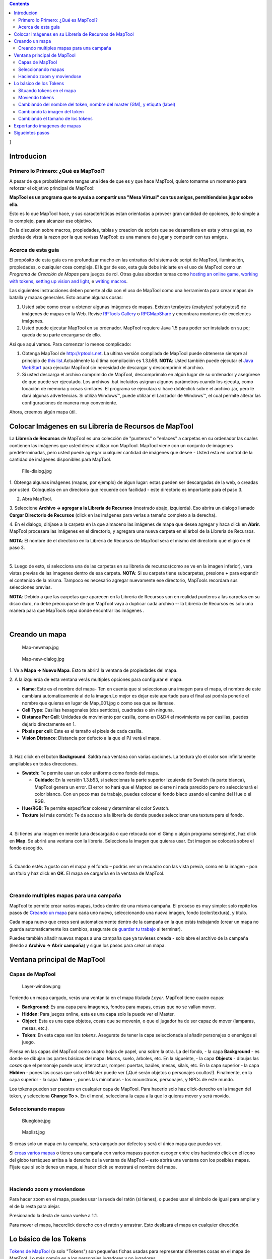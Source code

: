 .. contents::
   :depth: 3
..

.. raw:: mediawiki

   {{Languages|Introduction to Mapping}}

]

Introducion
===========

.. _primero_lo_primero_qué_es_maptool:

Primero lo Primero: ¿Qué es MapTool?
------------------------------------

A pesar de que probablemente tengas una idea de que es y que hace
MapTool, quiero tomarme un momento para reforzar el objetivo principal
de MapTool:

**MapTool es un programa que te ayuda a compartir una "Mesa Virtual" con
tus amigos, permitiendoles jugar sobre ella.**

Esto es lo que MapTool hace, y sus caracteristicas estan orientadas a
proveer gran cantidad de opciones, de lo simple a lo complejo, para
alcanzar ese objetivo.

En la discusion sobre macros, propiedades, tablas y creacion de scripts
que se desarrollara en esta y otras guias, no pierdas de vista la razon
por la que revisas MapTool: es una manera de jugar y compartir con tus
amigos.

.. _acerca_de_esta_guía:

Acerca de esta guía
-------------------

El propósito de esta guía es no profundizar mucho en las entrañas del
sistema de script de MapTool, iluminación, propiedades, o cualquier cosa
compleja. El lugar de eso, esta guía debe iniciarte en el uso de MapTool
como un *Programa de Creación de Mapas* para juegos de rol. Otras guías
abordan temas como `hosting an online
game <Introduction_to_Game_Hosting>`__, `working with
tokens <Introduction_to_Tokens>`__, `setting up vision and
light <Introduction_to_Lights_and_Sights>`__, e `writing
macros <Introduction_to_Macro_Writing>`__.

Las siguientes instrucciones deben ponerte al día con el uso de MapTool
como una herramienta para crear mapas de batalla y mapas generales. Esto
asume algunas cosas:

#. Usted sabe como crear u obtener algunas imágenes de mapas. Existen
   terabytes (exabytes! yottabytes!) de imágenes de mapas en la Web.
   Revise `RPTools Gallery <http://gallery.rptools.net>`__ o
   `RPGMapShare <http://www.rpgmapshare.com>`__ y encontrara montones de
   excelentes imágenes.
#. Usted puede ejecutar MapTool en su ordenador. MapTool requiere Java
   1.5 para poder ser instalado en su pc; queda de su parte encargarse
   de ello.

Así que aquí vamos. Para comenzar lo menos complicado:

#. Obtenga MapTool de http://rptools.net. La ultima versión compilada de
   MapTool puede obtenerse siempre al principio de `this
   list <http://www.rptools.net/index.php?page=downloads#MapTool>`__.Actualmente
   la última compilación es 1.3.b56. **NOTA**: Usted también puede
   ejecutar el `Java
   WebStart <http://www.rptools.net/index.php?page=launch>`__ para
   ejecutar MapTool sin necesidad de descargar y descomprimir el
   archivo.
#. Si usted descarga el archivo comprimido de MapTool, descomprímalo en
   algún lugar de su ordenador y asegúrese de que puede ser ejecutado.
   Los archivos .bat incluidos asignan algunos parámetros cuando los
   ejecuta, como locación de memoria y cosas similares. El programa se
   ejecutara si hace dobleclick sobre el archivo .jar, pero le dará
   algunas advertencias. Si utiliza Windows™, puede utilizar el Lanzador
   de Windows™, el cual permite alterar las configuraciones de manera
   muy conveniente.

Ahora, creemos algún mapa útil.

.. _colocar_imágenes_en_su_librería_de_recursos_de_maptool:

Colocar Imágenes en su Librería de Recursos de MapTool
======================================================

| La **Librería de Recursos** de MapTool es una colección de "punteros"
  o "enlaces" a carpetas en su ordenador las cuales contienen las
  imágenes que usted desea utilizar con MapTool. MapTool viene con un
  conjunto de imágenes predeterminadas, pero usted puede agregar
  cualquier cantidad de imágenes que desee - Usted esta en control de la
  cantidad de imágenes disponibles para MapTool.
| |Mt-f-addtoreslib.jpg‎|

.. figure:: File-dialog.jpg
   :alt: File-dialog.jpg

   File-dialog.jpg

1. Obtenga algunas imágenes (mapas, por ejemplo) de algun lugar: estas
pueden ser descargadas de la web, o creadas por usted. Coloquelas en un
directorio que recuerde con facilidad - este directorio es importante
para el paso 3.

2. Abra MapTool.

3. Seleccione **Archivo -> agregar a la Librería de Recursos** (mostrado
abajo, izquierda). Eso abrira un dialogo llamado **Cargar Directorio de
Recursos** (click en las imágenes para verlas a tamaño completo a la
derecha).

4. En el dialogo, diríjase a la carpeta en la que almaceno las imágenes
de mapa que desea agregar y haca click en **Abrir**. MapTool procesara
las imágenes en el directorio, y agregara una nueva carpeta en el árbol
de la Librería de Recursos.

**NOTA**: El nombre de el directorio en la Libreria de Recursos de
MapTool sera el mismo del directorio que eligio en el paso 3.

| 
| |Mtreslib.jpg|

5. Luego de esto, si selecciona una de las carpetas en su libreria de
recursos(como se ve en la imagen inferior), vera vistas previas de las
imagenes dentro de esa carpeta. **NOTA**: Si su carpeta tiene
subcarpetas, presione **+** para expandir el contenido de la misma.
Tampoco es necesario agregar nuevamente ese directorio, MapTools
recordara sus selecciones previas.

**NOTA**: Debido a que las carpetas que aparecen en la Librería de
Recursos son en realidad punteros a las carpetas en su disco duro, no
debe preocuparse de que MapTool vaya a duplicar cada archivo -- la
Librería de Recursos es solo una manera para que MapTools sepa donde
encontrar las imágenes .

| 

.. _creando_un_mapa:

Creando un mapa
===============

.. figure:: Map-newmap.jpg
   :alt: Map-newmap.jpg

   Map-newmap.jpg

.. figure:: Map-new-dialog.jpg
   :alt: Map-new-dialog.jpg

   Map-new-dialog.jpg

1. Ve a **Mapa -> Nuevo Mapa**. Esto te abrirá la ventana de propiedades
del mapa.

2. A la izquierda de esta ventana verás multiples opciones para
configurar el mapa.

-  **Name**: Este es el nombre del mapa- Ten en cuenta que si
   seleccionas una imagen para el mapa, el nombre de este cambiará
   automaticamente al de la imagen.Lo mejor es dejar este apartado para
   el final así podrás ponerle el nombre que quieras en lugar de
   Map_001.jpg o como sea que se llamase.
-  **Cell Type**: Casillas hexagonales (dos sentidos), cuadradas o sin
   ninguna.
-  **Distance Per Cell**: Unidades de movimiento por casilla, como en
   D&D4 el movimiento va por casillas, puedes dejarlo directamente en 1.
-  **Pixels per cell**: Este es el tamaño el pixels de cada casilla.
-  **Vision Distance**: Distancia por defecto a la que el PJ verá el
   mapa.

| 
| |Background-dialog.jpg|

3. Haz click en el boton **Background**. Saldrá nua ventana con varias
opciones. La textura y/o el color son infinitamente ampliables en todas
direcciones.

-  **Swatch**: Te permite usar un color uniforme como fondo del mapa.

   -  \ **Cuidado:** En la versión 1.3.b53, si seleccionas la parte
      superior izquierda de Swatch (la parte blanca), MapTool genera un
      error. El error no hará que el Maptool se cierre ni nada parecido
      pero no seleccionará el color blanco. Con un poco mas de trabajo,
      puedes colocar el fondo blaco usando el camino del Hue o el RGB.

-  **Hue/RGB**: Te permite especificar colores y determinar el color
   Swatch.
-  **Texture** (el más común): Te da acceso a la librería de donde
   puedes seleccionar una textura para el fondo.

| 
| |Map-mapbutton.jpg|

4. Si tienes una imagen en mente (una descargada o que retocada con el
Gimp o algún programa semejante), haz click en **Map**. Se abrirá una
ventana con la librería. Selecciona la imagen que quieras usar. Est
imagen se colocará sobre el fondo escogido.

| 
| |Map-create-done.jpg|

5. Cuando estés a gusto con el mapa y el fondo – podrás ver un recuadro
con las vista previa, como en la imagen - pon un título y haz click en
**OK**. El mapa se cargarña en la ventana de MapTool.

| 

.. _creando_multiples_mapas_para_una_campaña:

Creando multiples mapas para una campaña
----------------------------------------

MapTool te permite crear varios mapas, todos dentro de una misma
campaña. El proseso es muy simple: solo repite los pasos de `Creando un
mapa <Introduction_to_Mapping/es#Creando_un_mapa>`__ para cada uno
nuevo, seleccionando una nueva imagen, fondo (color/textura), y título.

Cada mapa nuevo que crees será automaticamente dentro de la campaña en
la que estás trabajando (crear un mapa no guarda automaticamente los
cambios, asegurate de `guardar tu
trabajo <Introduction_to_Mapping/es#Guardando_tu_trabajo>`__ al
terminar).

Puedes también añadir nuevos mapas a una campaña que ya tuvieses creada
- solo abre el archivo de la campaña (llendo a **Archivo -> Abrir
campaña**) y sigue los pasos para crear un mapa.

.. _ventana_principal_de_maptool:

Ventana principal de MapTool
============================

.. _capas_de_maptool:

Capas de MapTool
----------------

.. figure:: Layer-window.png
   :alt: Layer-window.png

   Layer-window.png

Teniendo un mapa cargado, verás una ventanita en el mapa titulada
*Layer*. MapTool tiene cuatro capas:

-  **Background**: Es una capa para imagenes, fondos para mapas, cosas
   que no se vallan mover.
-  **Hidden**: Para juegos online, esta es una capa solo la puede ver el
   Master.
-  **Object**: Esta es una capa objetos, cosas que se moverán, o que el
   jugador ha de ser capaz de mover (lamparas, mesas, etc.).
-  **Token**: En esta capa van los *tokens*. Asegurate de tener la capa
   seleccionada al añadir personajes o enemigos al juego.

Piensa en las capas del MapTool como cuatro hojas de papel, una sobre la
otra. La del fondo, - la capa **Background** - es donde se dibujan las
partes básicas del mapa: Muros, suelo, árboles, etc. En la sigueinte, -
la capa **Objects** - dibujas las *cosas* que el personaje puede usar,
interactuar, romper: puertas, baúles, mesas, silals, etc. En la capa
superior - la capa **Hidden** - pones las cosas que solo el Master puede
ver (¡Qué serán objetos o personajes ocultos!). Finalmente, en la capa
superior - la capa **Token** -, pones las miniaturas - los mounstruos,
personajes, y NPCs de este mundo.

Los tokens pueden ser puestos en cualquier capa de MapTool. Para hacerlo
solo haz click-derecho en la imagen del token, y selecciona **Change To
>**. En el menú, selecciona la capa a la que lo quieras mover y será
movido.

.. _seleccionando_mapas:

Seleccionando mapas
-------------------

.. figure:: Blueglobe.jpg
   :alt: Blueglobe.jpg

   Blueglobe.jpg

.. figure:: Maplist.jpg
   :alt: Maplist.jpg

   Maplist.jpg

Si creas solo un mapa en tu campaña, será cargado por defecto y será el
único mapa que puedas ver.

Si `creas varios
mapas <Introduction_to_Mapping/es#Creando_multiples_mapas_para_una_campaña>`__
o tienes una campaña con varios mapass pueden escoger entre elos
haciendo click en el icono del globo terráqueo arriba a la derecha de la
ventana de MapTool – esto abrirá una ventana con los posibles mapas.
Fijate que si solo tienes un mapa, al hacer click se mostrará el nombre
del mapa.

| 

.. _haciendo_zoom_y_moviendose:

Haciendo zoom y moviendose
--------------------------

Para hacer zoom en el mapa, puedes usar la rueda del ratón (si tienes),
o puedes usar el símbolo de igual para ampliar y el de la resta para
alejar.

Presionando la decla de suma vuelve a 1:1.

Para mover el mapa, hacerclick derecho con el ratón y arrastrar. Esto
deslizará el mapa en cualquier dirección.

.. _lo_básico_de_los_tokens:

Lo básico de los Tokens
=======================

`Tokens de MapTool <Token:token>`__ (o solo "Tokens") son pequeñas
fichas usadas para representar diferentes cosas en el mapa de MapTool.
Lo más común es a los personajes jugadores y no jugadores.

Los Tokens, com todo lo demás, empiezan como una imagen en tu `Libreria
de recursos <Macros:Glossary#R>`__. MapTool trae algunos (y cuenta con
un programa llamado
`TokenTool <http://www.rptools.net/index.php?page=tokentool>`__ que te
permite crear tokens), o puedes también buscarte tu ptopia manera de
hacerlos.

Esta sección de la guía de creacción de mapas cuenta con solo algunas
cosas básicas con las que tendrás que tratar al usar los tokens de
MapTool. Hay *algunas* características o trucos al trabajar con los
tokens que podrían necesitar una guía para ellos solos.

.. _situando_tokens_en_el_mapa:

Situando tokens en el mapa
--------------------------

.. figure:: Default-library.jpg
   :alt: Default-library.jpg

   Default-library.jpg

1. Para ver los tokens básicos antes mencionados, ir a la carpeta
Default en tu *biblioteca de recursos* hacer click sobre el **+** para
ampliarla.

| 
| |Default-tokens.jpg|

2. Selecciona la carpeta de tokens.

| 
| |Token-drag-to-map.jpg|

.. figure:: Token-on-map.jpg
   :alt: Token-on-map.jpg

   Token-on-map.jpg

3. En la ventana inferior (donde aparece el recuadro), usa el ratón para
arrastrar un token al mapa. El cursos cambiara a una mano, y solo
necesitarás mantener el botón pulsado y soltarlo sobre cualquier lado
del mapa.

Al soltar el botón, el token aparecerá en el mapa, com se ve en la
imagen.

| 

.. _moviendo_tokens:

Moviendo tokens
---------------

Una vez que el token está en el mapa, pude moverse usando el ratón, o
seleccionandolo (haciendo click en él) y utilizando las flechas para
desplazarlo y pulsando la letra **D** o click izquierdo al finalizar el
movimiento.

Si quieres hacer un camino complejo, puedes apretar la barra espaciadora
y creará un punto por el que deberá pasar en el movimiento.

.. _cambiando_del_nombre_del_token_nombre_del_master_gm_y_etiquta_label:

Cambiando del nombre del token, nombre del master (GM), y etiquta (label)
-------------------------------------------------------------------------

.. figure:: Token-default-name.jpg
   :alt: Token-default-name.jpg

   Token-default-name.jpg

.. figure:: Edit-token.jpg
   :alt: Edit-token.jpg

   Edit-token.jpg

Los tokens tienen tres posibles nombres que le puedes asigar, cuando es
puesto en el mapa se le asigna un nombre base (normalmente, el mimso que
el archivo del token). por ejemplo, el token de la imagen muestra el
nombre de cuando fue arrastrado al mapa y este es "Hero."

Los tres posibles nombres son:

-  **Token Name**: El nombre del token que aparece para todos los
   usuarios. Es obligatorio.

   -  \ **NOTA**: !Asegurate de que cada token tiene un nombre único! De
      otro modo, MapTool actuará de un modo impredecible.

-  **GM Name**: Solo visible por el master.
-  **Label**: Aparece bajo el nombre del token, y es visible para todas
   las personas conectadas.

To change a token's name, GM name, and/or label:

1. Hacer doble click sobre la imagen del token en el mapa. Esto abrirá
la ventana **Edit Token** como se muestra.

| 
| |Edit-token-changednames.jpg|

.. figure:: New-token-names.jpg
   :alt: New-token-names.jpg

   New-token-names.jpg

2. En el hueco **Name** pon el nombre que quieras. Por ejeplo, para este
caso yo puse "Bork the Brave"

3. En el hueco **GM Name** pon un nombre. Por ejeplo, para este caso yo
puse "Cork the Cowardly"

4. En el hueco **Label** pon una etiqueta. Por ejeplo, para este caso yo
puse "Human Warrior".

5. Haz click en **OK** para guardar los cambios.

Tras hacerlo verás que el token ha cambiado:

Y podrás realizar este proceso con cualquier token que esté en el mapa.

| 

.. _cambiando_la_imagen_del_token:

Cambiando la imagen del token
-----------------------------

Algunas veces, cuando creas un token nuevo, puedes querer cambiar la
imagen de la cara del token. Por ejemplos, si encuentras una imagen
mejor para el token que la que ya estaba puesta ¿pero no querrás borrar
todo el token solo para cambiar la imagen verdad? Seria cansino. En ese
caso, soo cambia la imagen siguiendo los siguientes pasos:

.. figure:: Edit-token.jpg
   :alt: Edit-token.jpg

   Edit-token.jpg

1. Aseurate de que tienes una nueva imagen en formato .jpg o .png usable
en la librería de recursos de MaTool. Si mras la sección `Colocar
Imágenes en su Librería de Recursos de
MapTool <Introduction_to_Mapping/es#Colocar_Imágenes_en_su_Librería_de_Recursos_de_MapTool>`__
habla sobre como colocar imagenes ahí: bueno, imagenes de tokens (en
realidad, *cualquier* imagen) puede ser añadda a la biblioteca del mismo
modo.

2. Hacer doble click sobre la imagen del token. Esto abrirá la ventana
**Edit Token**.

| 
| |Edit-token-changeimage.jpg|

3. Arriba a la izquiera, hacer click en el signo verde de suma.

| 
| |New-image-picked.jpg|

4. En la ventana **Choose Image** selecciona la carpeta *Resource
Library* selecciona la imagen y haz click en **OK**.

| 
| |Token-image-changed.jpg|

5. Al hacer click en **OK**, vuelves a la ventana **Edit Token**, y
verás que la imagen ha cambiado por la que has seleccionado.

| 

.. _cambiando_el_tamaño_de_los_tokens:

Cambiando el tamaño de los tokens
---------------------------------

.. figure:: Token-rightclick.jpg
   :alt: Token-rightclick.jpg

   Token-rightclick.jpg

Los tokens apareceran por de mase al tamaño de los recuadros (el tamaño
base de los recuadros de MapTool es 50x50 pixels). Si hacel
click-derecho sobre un token, verás un menú con muchas opcionesde las
cuales una es **Size** (tamaño). COn eso puedes variar el tamaño de los
tokens para tener así criaturas enormes o del tamaño que sea. En la
imagen inferior se puede ver el menu que se despliega.

**NOTA**: Los tamaños son (grande, enorme, gigantesco etc.) solo
aplicables a mapas que tengan rejilla (recuerda que al crear un mapa
puede hacerlo sin esta). Si usas un mapa sin rejilla, el tamaño irá por
valores.

| 
| ==Guardando tu trabajo==

MapTool's default "save" format is called a *Campaign File*. El archivo
de campaña (en el formato *.cmpgn*) contiene los mapas y tokens que has
colocado. Si estas interesado en esta clase de cosas, el archivo de
campaña es un archivo comprimido en formato XML.

Para guardar tu trabajo en otro lugar, selecciona **Archivo -> Guardar
campaña**, give your campaign a name, and that’s all there is to it.

Cuando guardes la campaña, MapTool guarda la posisión de los tokens en
todos los mapas, así podrás continuar justo donde lo dejaste.

.. _exportando_imagenes_de_mapas:

Exportando imagenes de mapas
============================

MapTool puede exportar las imagenes de tus mapas a una imagen (en
formato PNG). Para exportar una imagen a un lugar de tu elección sigue
los siguientes pasos:

1. Ve a **Archivo -> Exportar** y selecciona **Pantalla como**.

2. En la ventana que aparece selecciona un tipo de vista (entre la
visión del master, donde lo puedes ver todo, o la del jugador, donde
solo se ve lo que el jugador puede ver...)

3. Selecciona un destino para alojar la imagen apretando el botón
*Brouse...* (o envíalo a un servidor FTP)

4. Haz click en **Exportar**.

.. _sigueintes_pasos:

Sigueintes pasos
================

Ahora crea un nuevo mapa y pon algunos token en él, el siguiente paso es
conectarte con algunos amigos por internet(o cara a cara) y usa lo
aprendido para una sesión de jeugo.

Este tema está incluido en `Introduction to Game
Hosting <Introduction_to_Game_Hosting>`__.

.. raw:: mediawiki

   {{Languages|Introduction to Mapping}}

{{#customtitle:Inroducción a la creacion de mapas|Inroducción a la
creacion de mapas}}

`Category:MapTool <Category:MapTool>`__
`Category:Tutorial <Category:Tutorial>`__

.. |Mt-f-addtoreslib.jpg‎| image:: Mt-f-addtoreslib.jpg‎
.. |Mtreslib.jpg| image:: Mtreslib.jpg
.. |Background-dialog.jpg| image:: Background-dialog.jpg
.. |Map-mapbutton.jpg| image:: Map-mapbutton.jpg
.. |Map-create-done.jpg| image:: Map-create-done.jpg
.. |Default-tokens.jpg| image:: Default-tokens.jpg
.. |Token-drag-to-map.jpg| image:: Token-drag-to-map.jpg
.. |Edit-token-changednames.jpg| image:: Edit-token-changednames.jpg
.. |Edit-token-changeimage.jpg| image:: Edit-token-changeimage.jpg
.. |New-image-picked.jpg| image:: New-image-picked.jpg
.. |Token-image-changed.jpg| image:: Token-image-changed.jpg
